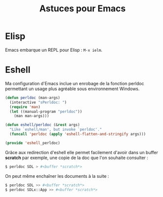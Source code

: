 #+TITLE: Astuces pour Emacs

* Elisp
Emacs embarque un REPL pour Elisp : =M-x ielm=.

* Eshell

Ma configuration d'Emacs inclue un enrobage de la fonction perldoc permettant un usage plus agréable sous environnement Windows.

#+BEGIN_SRC lisp
(defun perldoc (man-args)
  (interactive "sPerldoc: ")
  (require 'man)
  (let ((manual-program "perldoc"))
    (man man-args)))

(defun eshell/perldoc (&rest args)
  "Like `eshell/man', but invoke `perldoc'."
  (funcall 'perldoc (apply 'eshell-flatten-and-stringify args)))

(provide 'eshell_perldoc)
#+END_SRC

Grâce aux redirection d'eshell elle permet facilement d'avoir dans un buffer *scratch* par exemple, une copie de la doc que l'on souhaite consulter :

#+BEGIN_SRC sh
$ perldoc SDL > #<buffer *scratch*>
#+END_SRC

On peut même enchaîner les documents à la suite :

#+BEGIN_SRC sh
$ perldoc SDL >> #<buffer *scratch*>
$ perldoc SDLx::App >> #<buffer *scratch*>
#+END_SRC
